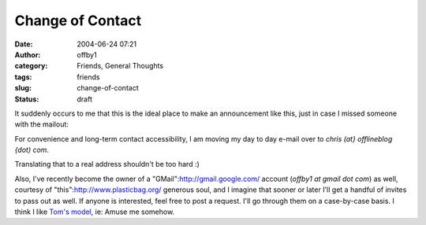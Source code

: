 Change of Contact
#################
:date: 2004-06-24 07:21
:author: offby1
:category: Friends, General Thoughts
:tags: friends
:slug: change-of-contact
:status: draft

It suddenly occurs to me that this is the ideal place to make an
announcement like this, just in case I missed someone with the mailout:

For convenience and long-term contact accessibility, I am moving my day
to day e-mail over to *chris (at} offlineblog {dot) com*.

Translating that to a real address shouldn't be too hard :)

Also, I've recently become the owner of a
"GMail":http://gmail.google.com/ account (*offby1 at gmail dot com*) as
well, courtesy of "this":http://www.plasticbag.org/ generous soul, and I
imagine that sooner or later I'll get a handful of invites to pass out
as well. If anyone is interested, feel free to post a request. I'll go
through them on a case-by-case basis. I think I like `Tom's
model <http://www.plasticbag.org/archives/2004/06/anyone_for_gmail.shtml>`__,
ie: Amuse me somehow.
